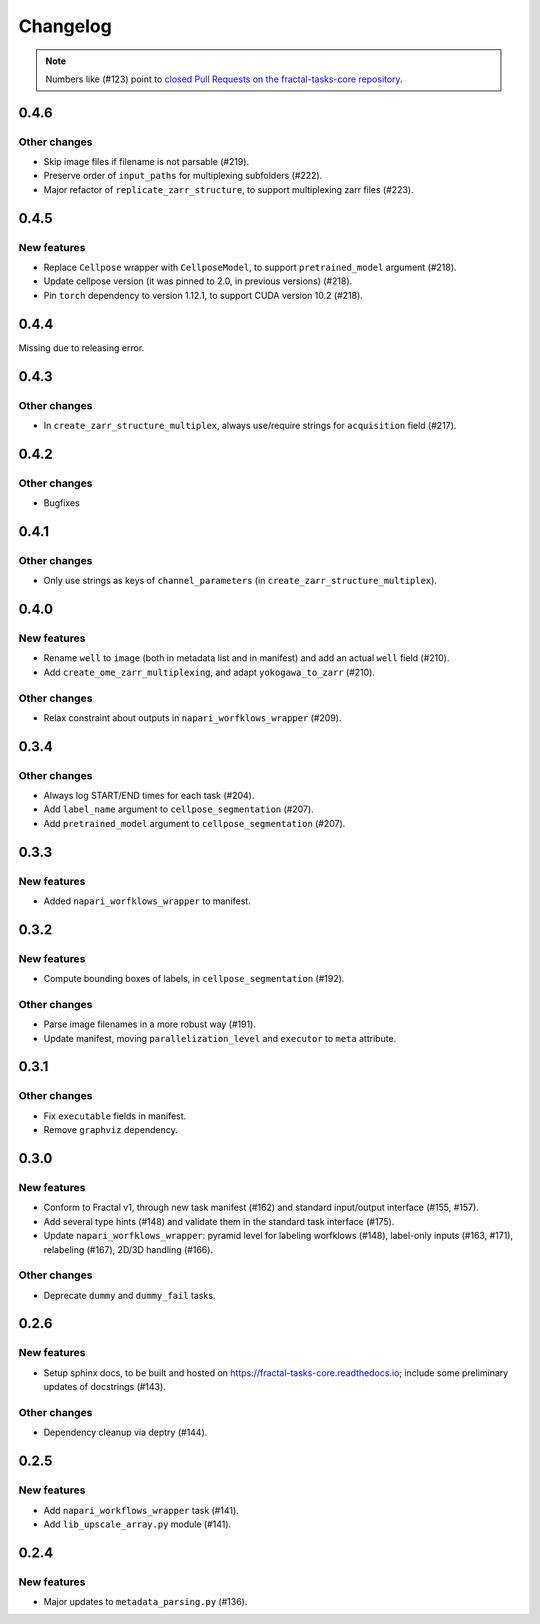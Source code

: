 Changelog
=========

.. note::

   Numbers like (#123) point to `closed Pull Requests on the fractal-tasks-core repository <https://github.com/fractal-analytics-platform/fractal-tasks-core/pulls?q=is%3Apr+is%3Aclosed>`_.


0.4.6
-----

Other changes
~~~~~~~~~~~~~
* Skip image files if filename is not parsable (#219).
* Preserve order of ``input_paths`` for multiplexing subfolders (#222).
* Major refactor of ``replicate_zarr_structure``, to support multiplexing zarr files (#223).


0.4.5
-----

New features
~~~~~~~~~~~~
* Replace ``Cellpose`` wrapper with ``CellposeModel``, to support ``pretrained_model`` argument (#218).
* Update cellpose version (it was pinned to 2.0, in previous versions) (#218).
* Pin ``torch`` dependency to version 1.12.1, to support CUDA version 10.2 (#218).

0.4.4
-----

Missing due to releasing error.

0.4.3
-----

Other changes
~~~~~~~~~~~~~
* In ``create_zarr_structure_multiplex``, always use/require strings for ``acquisition`` field (#217).


0.4.2
-----

Other changes
~~~~~~~~~~~~~
* Bugfixes


0.4.1
-----

Other changes
~~~~~~~~~~~~~
* Only use strings as keys of ``channel_parameters`` (in ``create_zarr_structure_multiplex``).


0.4.0
-----

New features
~~~~~~~~~~~~
* Rename ``well`` to ``image`` (both in metadata list and in manifest) and add an actual ``well`` field (#210).
* Add ``create_ome_zarr_multiplexing``, and adapt ``yokogawa_to_zarr`` (#210).

Other changes
~~~~~~~~~~~~~
* Relax constraint about outputs in ``napari_worfklows_wrapper`` (#209).


0.3.4
-----

Other changes
~~~~~~~~~~~~~
* Always log START/END times for each task (#204).
* Add ``label_name`` argument to ``cellpose_segmentation`` (#207).
* Add ``pretrained_model`` argument to ``cellpose_segmentation`` (#207).

0.3.3
-----

New features
~~~~~~~~~~~~
* Added ``napari_worfklows_wrapper`` to manifest.


0.3.2
-----

New features
~~~~~~~~~~~~
* Compute bounding boxes of labels, in ``cellpose_segmentation`` (#192).

Other changes
~~~~~~~~~~~~~
* Parse image filenames in a more robust way (#191).
* Update manifest, moving ``parallelization_level`` and ``executor`` to ``meta`` attribute.

0.3.1
-----

Other changes
~~~~~~~~~~~~~
* Fix ``executable`` fields in manifest.
* Remove ``graphviz`` dependency.


0.3.0
-----

New features
~~~~~~~~~~~~
* Conform to Fractal v1, through new task manifest (#162) and standard input/output interface (#155, #157).
* Add several type hints (#148) and validate them in the standard task interface (#175).
* Update ``napari_worfklows_wrapper``: pyramid level for labeling worfklows (#148), label-only inputs (#163, #171), relabeling (#167), 2D/3D handling (#166).

Other changes
~~~~~~~~~~~~~
* Deprecate ``dummy`` and ``dummy_fail`` tasks.

0.2.6
-----

New features
~~~~~~~~~~~~
* Setup sphinx docs, to be built and hosted on https://fractal-tasks-core.readthedocs.io; include some preliminary updates of docstrings (#143).

Other changes
~~~~~~~~~~~~~
* Dependency cleanup via deptry (#144).

0.2.5
-----

New features
~~~~~~~~~~~~
* Add ``napari_workflows_wrapper`` task (#141).
* Add ``lib_upscale_array.py`` module (#141).

0.2.4
-----

New features
~~~~~~~~~~~~
* Major updates to ``metadata_parsing.py`` (#136).
